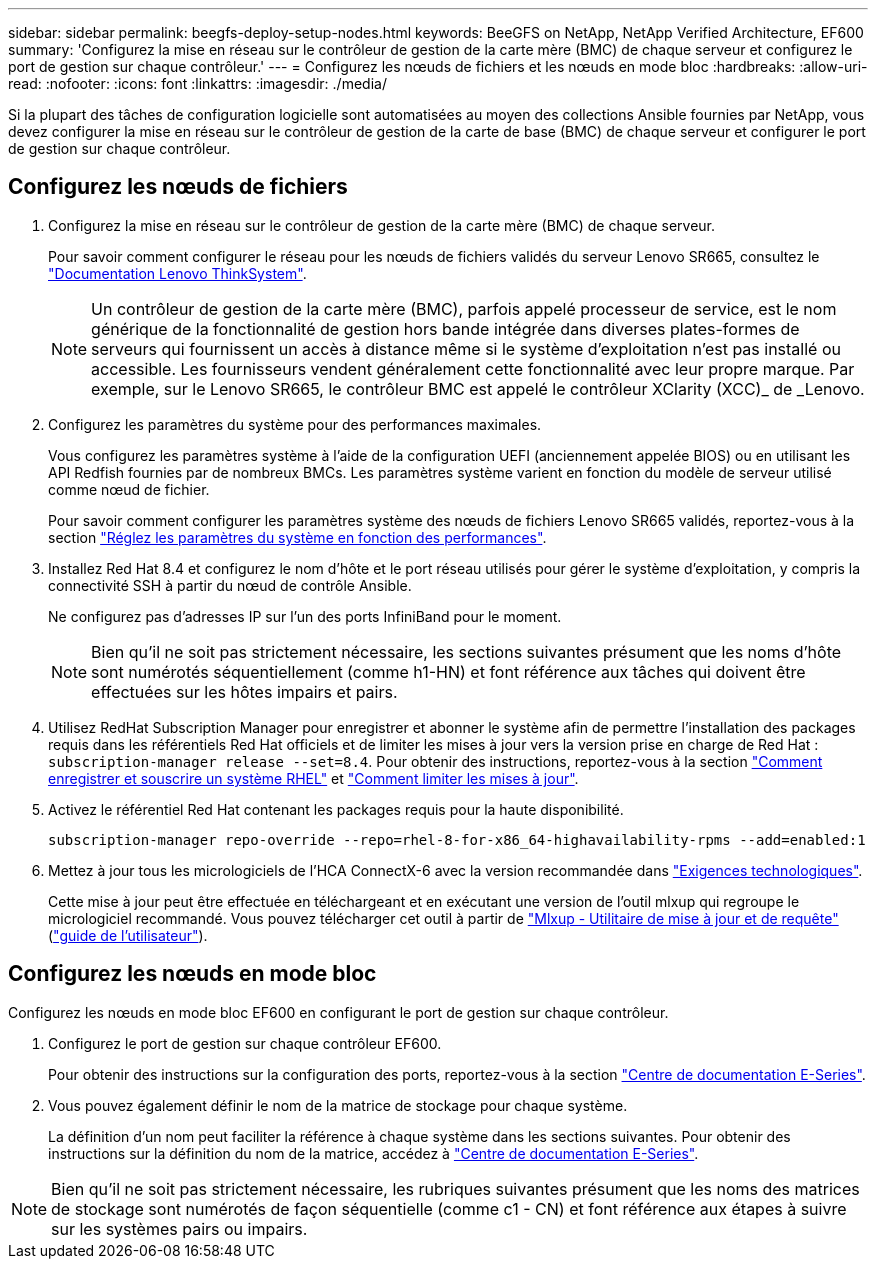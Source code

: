 ---
sidebar: sidebar 
permalink: beegfs-deploy-setup-nodes.html 
keywords: BeeGFS on NetApp, NetApp Verified Architecture, EF600 
summary: 'Configurez la mise en réseau sur le contrôleur de gestion de la carte mère (BMC) de chaque serveur et configurez le port de gestion sur chaque contrôleur.' 
---
= Configurez les nœuds de fichiers et les nœuds en mode bloc
:hardbreaks:
:allow-uri-read: 
:nofooter: 
:icons: font
:linkattrs: 
:imagesdir: ./media/


[role="lead"]
Si la plupart des tâches de configuration logicielle sont automatisées au moyen des collections Ansible fournies par NetApp, vous devez configurer la mise en réseau sur le contrôleur de gestion de la carte de base (BMC) de chaque serveur et configurer le port de gestion sur chaque contrôleur.



== Configurez les nœuds de fichiers

. Configurez la mise en réseau sur le contrôleur de gestion de la carte mère (BMC) de chaque serveur.
+
Pour savoir comment configurer le réseau pour les nœuds de fichiers validés du serveur Lenovo SR665, consultez le https://thinksystem.lenovofiles.com/help/index.jsp?topic=%2F7D2W%2Fset_the_network_connection.html["Documentation Lenovo ThinkSystem"^].

+

NOTE: Un contrôleur de gestion de la carte mère (BMC), parfois appelé processeur de service, est le nom générique de la fonctionnalité de gestion hors bande intégrée dans diverses plates-formes de serveurs qui fournissent un accès à distance même si le système d'exploitation n'est pas installé ou accessible. Les fournisseurs vendent généralement cette fonctionnalité avec leur propre marque. Par exemple, sur le Lenovo SR665, le contrôleur BMC est appelé le contrôleur XClarity (XCC)_ de _Lenovo.

. Configurez les paramètres du système pour des performances maximales.
+
Vous configurez les paramètres système à l'aide de la configuration UEFI (anciennement appelée BIOS) ou en utilisant les API Redfish fournies par de nombreux BMCs. Les paramètres système varient en fonction du modèle de serveur utilisé comme nœud de fichier.

+
Pour savoir comment configurer les paramètres système des nœuds de fichiers Lenovo SR665 validés, reportez-vous à la section link:beegfs-deploy-file-node-tuning.html["Réglez les paramètres du système en fonction des performances"].

. Installez Red Hat 8.4 et configurez le nom d'hôte et le port réseau utilisés pour gérer le système d'exploitation, y compris la connectivité SSH à partir du nœud de contrôle Ansible.
+
Ne configurez pas d'adresses IP sur l'un des ports InfiniBand pour le moment.

+

NOTE: Bien qu'il ne soit pas strictement nécessaire, les sections suivantes présument que les noms d'hôte sont numérotés séquentiellement (comme h1-HN) et font référence aux tâches qui doivent être effectuées sur les hôtes impairs et pairs.

. Utilisez RedHat Subscription Manager pour enregistrer et abonner le système afin de permettre l'installation des packages requis dans les référentiels Red Hat officiels et de limiter les mises à jour vers la version prise en charge de Red Hat : `subscription-manager release --set=8.4`. Pour obtenir des instructions, reportez-vous à la section https://access.redhat.com/solutions/253273["Comment enregistrer et souscrire un système RHEL"^] et  https://access.redhat.com/solutions/2761031["Comment limiter les mises à jour"^].
. Activez le référentiel Red Hat contenant les packages requis pour la haute disponibilité.
+
....
subscription-manager repo-override --repo=rhel-8-for-x86_64-highavailability-rpms --add=enabled:1
....
. Mettez à jour tous les micrologiciels de l'HCA ConnectX-6 avec la version recommandée dans link:beegfs-technology-requirements.html["Exigences technologiques"].
+
Cette mise à jour peut être effectuée en téléchargeant et en exécutant une version de l'outil mlxup qui regroupe le micrologiciel recommandé. Vous pouvez télécharger cet outil à partir de https://network.nvidia.com/support/firmware/mlxup-mft/["Mlxup - Utilitaire de mise à jour et de requête"^] (link:https://docs.nvidia.com/networking/display/MLXUPFWUTILITY/mlxup+-+Firmware+Utility+User+Guide["guide de l'utilisateur"^]).





== Configurez les nœuds en mode bloc

Configurez les nœuds en mode bloc EF600 en configurant le port de gestion sur chaque contrôleur.

. Configurez le port de gestion sur chaque contrôleur EF600.
+
Pour obtenir des instructions sur la configuration des ports, reportez-vous à la section https://docs.netapp.com/us-en/e-series/maintenance-ef600/hpp-overview-supertask-concept.html["Centre de documentation E-Series"^].

. Vous pouvez également définir le nom de la matrice de stockage pour chaque système.
+
La définition d'un nom peut faciliter la référence à chaque système dans les sections suivantes. Pour obtenir des instructions sur la définition du nom de la matrice, accédez à https://docs.netapp.com/us-en/e-series/maintenance-ef600/hpp-overview-supertask-concept.html["Centre de documentation E-Series"^].




NOTE: Bien qu'il ne soit pas strictement nécessaire, les rubriques suivantes présument que les noms des matrices de stockage sont numérotés de façon séquentielle (comme c1 - CN) et font référence aux étapes à suivre sur les systèmes pairs ou impairs.

